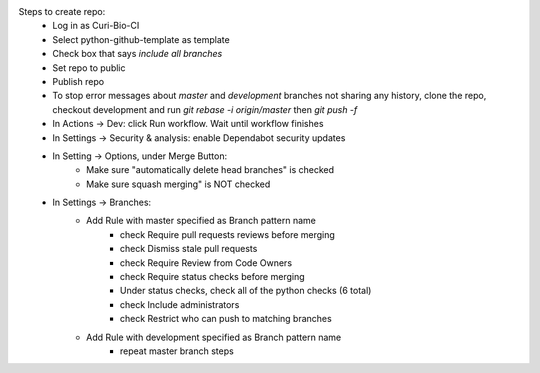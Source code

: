 Steps to create repo:
   - Log in as Curi-Bio-CI
   - Select python-github-template as template
   - Check box that says `include all branches`
   - Set repo to public
   - Publish repo
   - To stop error messages about `master` and `development` branches not sharing any history, clone the repo, checkout development and run `git rebase -i origin/master` then `git push -f`
   - In Actions -> Dev: click Run workflow. Wait until workflow finishes
   - In Settings -> Security & analysis: enable Dependabot security updates
   - In Setting -> Options, under Merge Button:
      - Make sure "automatically delete head branches" is checked
      - Make sure squash merging" is NOT checked
   - In Settings -> Branches:
      - Add Rule with master specified as Branch pattern name
         - check Require pull requests reviews before merging
         - check Dismiss stale pull requests
         - check Require Review from Code Owners
         - check Require status checks before merging
         - Under status checks, check all of the python checks (6 total)
         - check Include administrators
         - check Restrict who can push to matching branches
      - Add Rule with development specified as Branch pattern name
         - repeat master branch steps

.. image:: https://github.com/CuriBio/xem-wrapper/workflows/Dev/badge.svg?branch=development
   :alt: Development Branch Build

.. image:: https://img.shields.io/badge/code%20style-black-000000.svg
    :target: https://github.com/psf/black

.. image:: https://img.shields.io/badge/pre--commit-enabled-brightgreen?logo=pre-commit&logoColor=white
   :target: https://github.com/pre-commit/pre-commit
   :alt: pre-commit

.. image:: https://codecov.io/gh/CuriBio/xem-wrapper/branch/development/graph/badge.svg
  :target: https://codecov.io/gh/CuriBio/xem-wrapper

